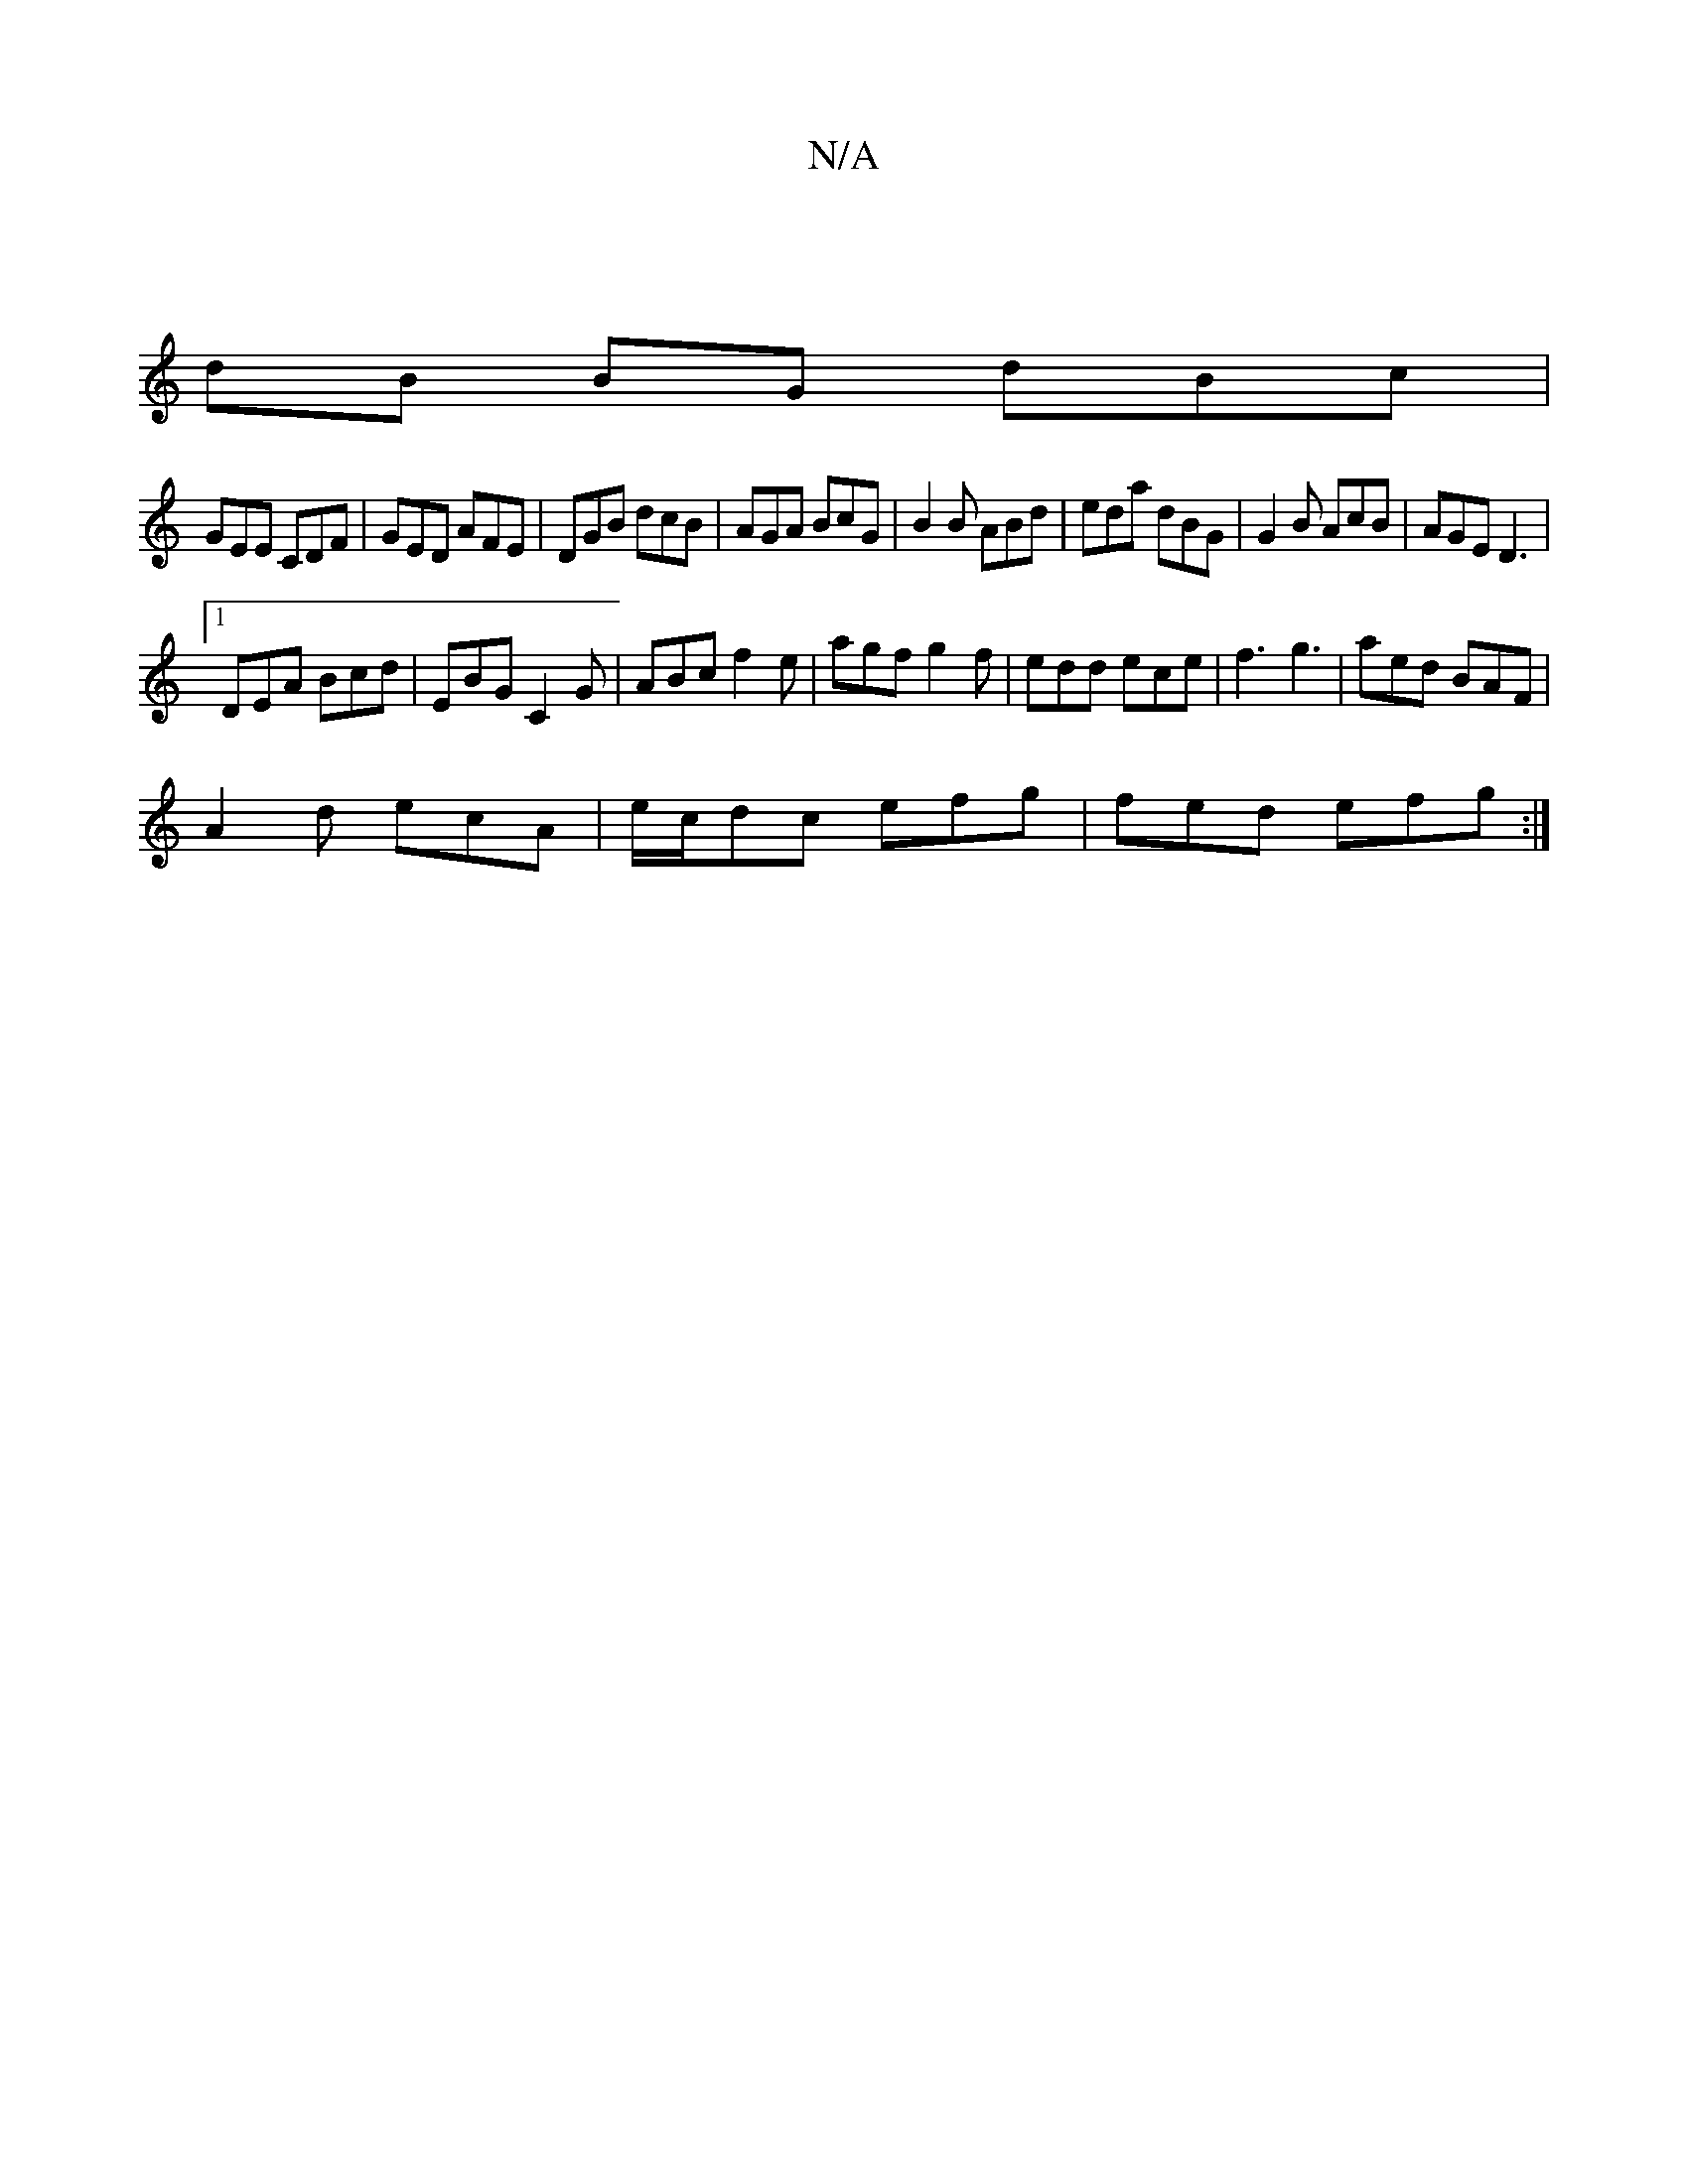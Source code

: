 X:1
T:N/A
M:4/4
R:N/A
K:Cmajor
 |
dB BG dBc |
GEE CDF | GED AFE | DGB dcB | AGA BcG | B2B ABd | eda dBG | G2 B AcB | AGE D3 |
[1 DEA Bcd | EBG C2G | ABc f2 e | agf g2f | edd ece | f3 g3 | aed BAF |
A2d ecA | e/c/dc efg | fed efg :|